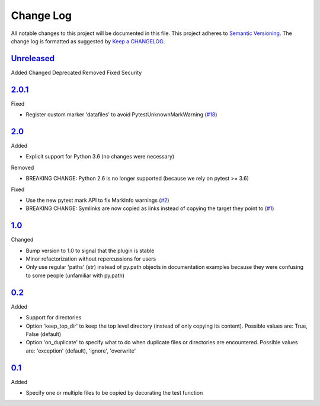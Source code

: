 .. :changelog:

Change Log
----------

All notable changes to this project will be documented in this file.
This project adheres to `Semantic Versioning`_. The change log is
formatted as suggested by `Keep a CHANGELOG`_.

`Unreleased`_
~~~~~~~~~~~~~

Added
Changed
Deprecated
Removed
Fixed
Security

`2.0.1`_
~~~~~~

Fixed

* Register custom marker 'datafiles' to avoid PytestUnknownMarkWarning
  (`#18`_)

`2.0`_
~~~~~~

Added

* Explicit support for Python 3.6 (no changes were necessary)

Removed

* BREAKING CHANGE: Python 2.6 is no longer supported (because we rely on pytest
  >= 3.6)

Fixed

* Use the new pytest mark API to fix MarkInfo warnings (`#2`_)
* BREAKING CHANGE: Symlinks are now copied as links instead of copying the
  target they point to (`#1`_)

`1.0`_
~~~~~~

Changed

* Bump version to 1.0 to signal that the plugin is stable
* Minor refactorization without repercussions for users
* Only use regular 'paths' (str) instead of py.path objects in documentation
  examples because they were confusing to some people (unfamiliar with py.path)

`0.2`_
~~~~~~

Added

* Support for directories
* Option 'keep_top_dir' to keep the top level directory (instead of only
  copying its content). Possible values are: True, False (default)
* Option 'on_duplicate' to specify what to do when duplicate files or
  directories are encountered. Possible values are: 'exception' (default),
  'ignore', 'overwrite'

`0.1`_
~~~~~~

Added

* Specify one or multiple files to be copied by decorating the test
  function


.. _`Unreleased`: https://github.com/omarkohl/pytest-datafiles/compare/2.0.1...master
.. _`2.0.1`: https://github.com/omarkohl/pytest-datafiles/compare/2.0...2.0.1
.. _`2.0`: https://github.com/omarkohl/pytest-datafiles/compare/1.0...2.0
.. _`1.0`: https://github.com/omarkohl/pytest-datafiles/compare/0.2...1.0
.. _`0.2`: https://github.com/omarkohl/pytest-datafiles/compare/0.1...0.2
.. _`0.1`: https://github.com/omarkohl/pytest-datafiles/compare/3c31b2c...0.1


.. _`#1`: https://github.com/omarkohl/pytest-datafiles/issues/1
.. _`#2`: https://github.com/omarkohl/pytest-datafiles/issues/2
.. _`#18`: https://github.com/omarkohl/pytest-datafiles/issues/18


.. _`Semantic Versioning`: http://semver.org/
.. _`Keep a CHANGELOG`: http://keepachangelog.com/
